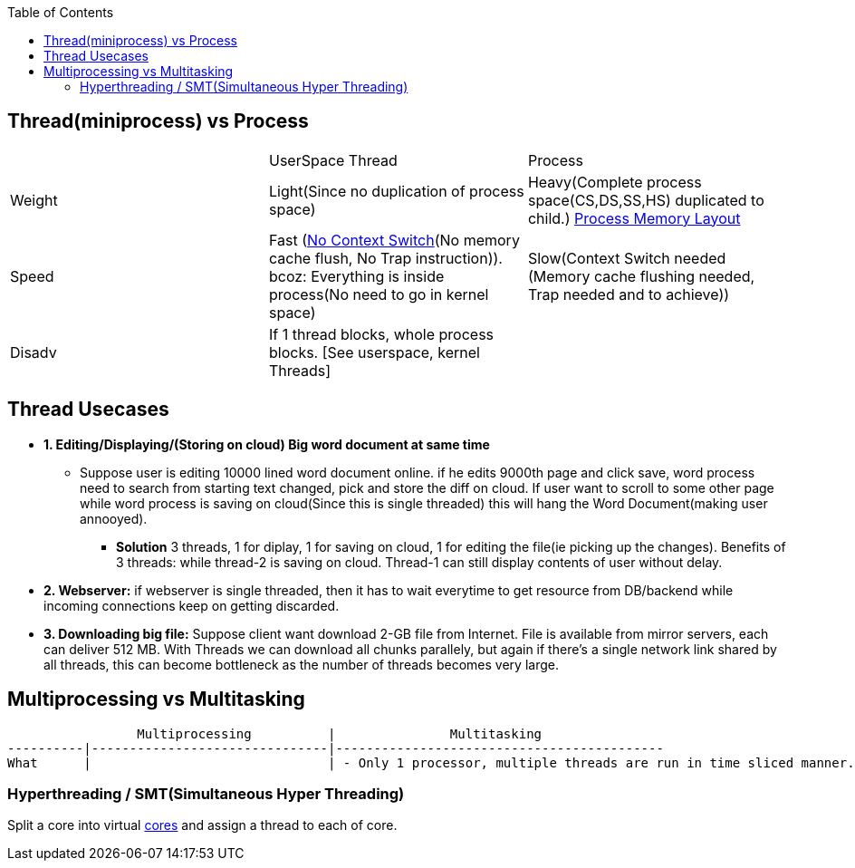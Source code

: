:toc:
:toclevels: 5

== Thread(miniprocess) vs Process
|===
||UserSpace Thread|Process
|Weight|Light(Since no duplication of process space)|Heavy(Complete process space(CS,DS,SS,HS) duplicated to child.) link:https://code-with-amitk.github.io/Motherboard/Memory/Processes.html[Process Memory Layout]
|Speed|Fast (link:/Threads_Processes_IPC/Terms/README.adoc#context-switch[No Context Switch](No memory cache flush, No Trap instruction)). bcoz: Everything is inside process(No need to go in kernel space)|Slow(Context Switch needed (Memory cache flushing needed, Trap needed and to achieve))
|Disadv|If 1 thread blocks, whole process blocks. [See userspace, kernel Threads]|
|===

== Thread Usecases
* **1. Editing/Displaying/(Storing on cloud) Big word document at same time**
** Suppose user is editing 10000 lined word document online. if he edits 9000th page and click save, word process need to search from starting text changed, pick and store the diff on cloud. If user want to scroll to some other page while word process is saving on cloud(Since this is single threaded) this will hang the Word Document(making user annooyed).
  - **Solution** 3 threads, 1 for diplay, 1 for saving on cloud, 1 for editing the file(ie picking up the changes). Benefits of 3 threads: while thread-2 is saving on cloud. Thread-1 can still display contents of user without delay.
* **2. Webserver:** if webserver is single threaded, then it has to wait everytime to get resource from DB/backend while incoming connections keep on getting discarded.
* **3. Downloading big file:** Suppose client want download 2-GB file from Internet. File is available from mirror servers, each can deliver 512 MB. With Threads we can download all chunks parallely, but again if there's a single network link shared by all threads, this can become bottleneck as the number of threads becomes very large.

== Multiprocessing vs Multitasking
```c
                 Multiprocessing          |               Multitasking
----------|-------------------------------|-------------------------------------------
What      |                               | - Only 1 processor, multiple threads are run in time sliced manner.
```

=== Hyperthreading / SMT(Simultaneous Hyper Threading)
Split a core into virtual link:/Threads_Processes_IPC/MultiCPU_MultiCore[cores] and assign a thread to each of core.
